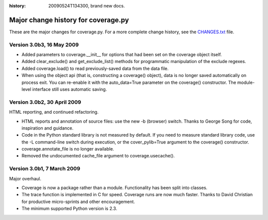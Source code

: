 .. _change:

:history: 20090524T134300, brand new docs.

------------------------------------
Major change history for coverage.py
------------------------------------

These are the major changes for coverage.py.  For a more complete change history,
see the `CHANGES.txt <http://bitbucket.org/ned/coveragepy/src/tip/CHANGES.txt>`_
file.

Version 3.0b3, 16 May 2009
--------------------------

- Added parameters to coverage.__init__ for options that had been set on the
  coverage object itself.
  
- Added clear_exclude() and get_exclude_list() methods for programmatic
  manipulation of the exclude regexes.

- Added coverage.load() to read previously-saved data from the data file.

- When using the object api (that is, constructing a coverage() object), data
  is no longer saved automatically on process exit.  You can re-enable it with
  the auto_data=True parameter on the coverage() constructor. The module-level
  interface still uses automatic saving.


Version 3.0b2, 30 April 2009
----------------------------

HTML reporting, and continued refactoring.

- HTML reports and annotation of source files: use the new -b (browser) switch.
  Thanks to George Song for code, inspiration and guidance.

- Code in the Python standard library is not measured by default.  If you need
  to measure standard library code, use the -L command-line switch during
  execution, or the cover_pylib=True argument to the coverage() constructor.

- coverage.annotate_file is no longer available.

- Removed the undocumented cache_file argument to coverage.usecache().


Version 3.0b1, 7 March 2009
---------------------------

Major overhaul.

- Coverage is now a package rather than a module.  Functionality has been split
  into classes.

- The trace function is implemented in C for speed.  Coverage runs are now
  much faster.  Thanks to David Christian for productive micro-sprints and
  other encouragement.

- The minimum supported Python version is 2.3.
 
